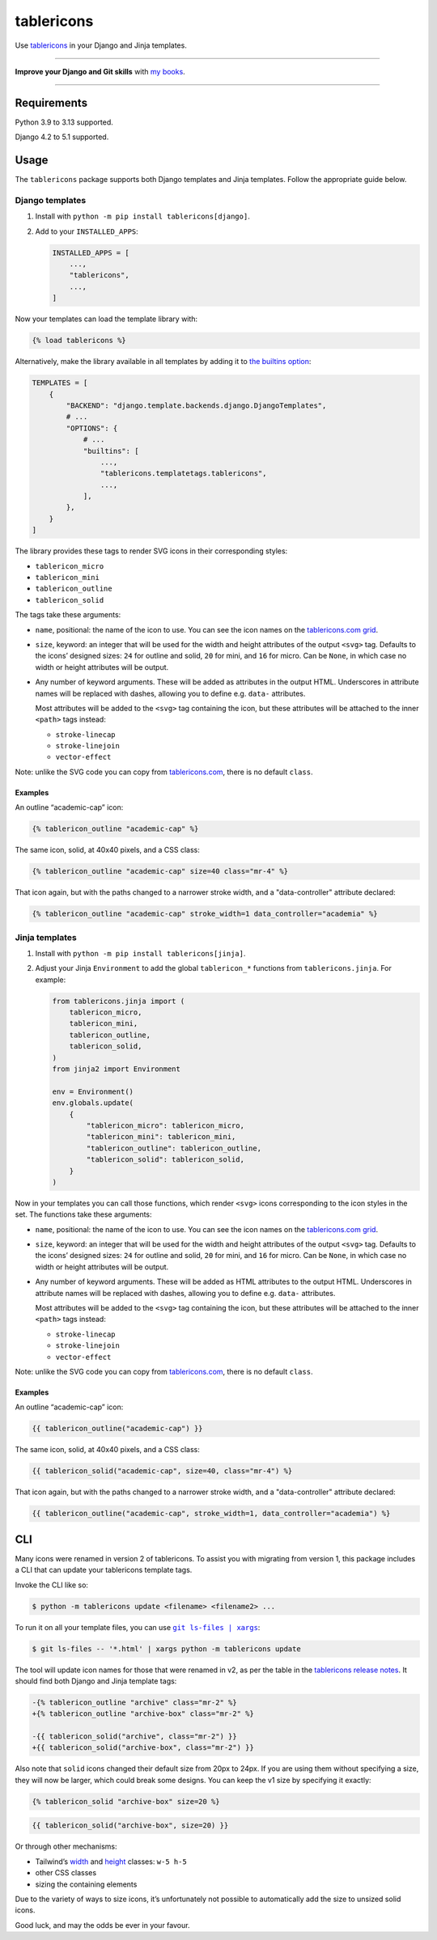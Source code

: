 =========
tablericons
=========

.. image:: https://img.shields.io/github/actions/workflow/status/adamchainz/tablericons/main.yml.svg?branch=main&style=for-the-badge
   :target: https://github.com/adamchainz/tablericons/actions?workflow=CI

.. image:: https://img.shields.io/badge/Coverage-100%25-success?style=for-the-badge
   :target: https://github.com/adamchainz/tablericons/actions?workflow=CI

.. image:: https://img.shields.io/pypi/v/tablericons.svg?style=for-the-badge
   :target: https://pypi.org/project/tablericons/

.. image:: https://img.shields.io/badge/code%20style-black-000000.svg?style=for-the-badge
   :target: https://github.com/psf/black

.. image:: https://img.shields.io/badge/pre--commit-enabled-brightgreen?logo=pre-commit&logoColor=white&style=for-the-badge
   :target: https://github.com/pre-commit/pre-commit
   :alt: pre-commit

Use `tablericons <https://tablericons.com/>`__ in your Django and Jinja templates.

----

**Improve your Django and Git skills** with `my books <https://adamj.eu/books/>`__.

----

Requirements
------------

Python 3.9 to 3.13 supported.

Django 4.2 to 5.1 supported.

Usage
-----

The ``tablericons`` package supports both Django templates and Jinja templates.
Follow the appropriate guide below.

Django templates
~~~~~~~~~~~~~~~~

1. Install with ``python -m pip install tablericons[django]``.

2. Add to your ``INSTALLED_APPS``:

   .. code-block:: python

       INSTALLED_APPS = [
           ...,
           "tablericons",
           ...,
       ]

Now your templates can load the template library with:

.. code-block:: django

    {% load tablericons %}

Alternatively, make the library available in all templates by adding it to `the builtins option <https://docs.djangoproject.com/en/stable/topics/templates/#django.template.backends.django.DjangoTemplates>`__:

.. code-block:: python

    TEMPLATES = [
        {
            "BACKEND": "django.template.backends.django.DjangoTemplates",
            # ...
            "OPTIONS": {
                # ...
                "builtins": [
                    ...,
                    "tablericons.templatetags.tablericons",
                    ...,
                ],
            },
        }
    ]

The library provides these tags to render SVG icons in their corresponding styles:

* ``tablericon_micro``
* ``tablericon_mini``
* ``tablericon_outline``
* ``tablericon_solid``

The tags take these arguments:

* ``name``, positional: the name of the icon to use.
  You can see the icon names on the `tablericons.com grid <https://tablericons.com/>`__.

* ``size``, keyword: an integer that will be used for the width and height attributes of the output ``<svg>`` tag.
  Defaults to the icons’ designed sizes: ``24`` for outline and solid, ``20`` for mini, and ``16`` for micro.
  Can be ``None``, in which case no width or height attributes will be output.

* Any number of keyword arguments.
  These will be added as attributes in the output HTML.
  Underscores in attribute names will be replaced with dashes, allowing you to define e.g. ``data-`` attributes.

  Most attributes will be added to the ``<svg>`` tag containing the icon, but these attributes will be attached to the inner ``<path>`` tags instead:

  * ``stroke-linecap``
  * ``stroke-linejoin``
  * ``vector-effect``

Note: unlike the SVG code you can copy from `tablericons.com <https://tablericons.com/>`__, there is no default ``class``.

Examples
^^^^^^^^

An outline “academic-cap” icon:

.. code-block:: django

    {% tablericon_outline "academic-cap" %}

The same icon, solid, at 40x40 pixels, and a CSS class:

.. code-block:: django

    {% tablericon_outline "academic-cap" size=40 class="mr-4" %}

That icon again, but with the paths changed to a narrower stroke width, and a "data-controller" attribute declared:

.. code-block:: django

    {% tablericon_outline "academic-cap" stroke_width=1 data_controller="academia" %}

Jinja templates
~~~~~~~~~~~~~~~

1. Install with ``python -m pip install tablericons[jinja]``.

2. Adjust your Jinja ``Environment`` to add the global ``tablericon_*`` functions from ``tablericons.jinja``.
   For example:

   .. code-block:: python

       from tablericons.jinja import (
           tablericon_micro,
           tablericon_mini,
           tablericon_outline,
           tablericon_solid,
       )
       from jinja2 import Environment

       env = Environment()
       env.globals.update(
           {
               "tablericon_micro": tablericon_micro,
               "tablericon_mini": tablericon_mini,
               "tablericon_outline": tablericon_outline,
               "tablericon_solid": tablericon_solid,
           }
       )

Now in your templates you can call those functions, which render ``<svg>`` icons corresponding to the icon styles in the set.
The functions take these arguments:

* ``name``, positional: the name of the icon to use.
  You can see the icon names on the `tablericons.com grid <https://tablericons.com/>`__.

* ``size``, keyword: an integer that will be used for the width and height attributes of the output ``<svg>`` tag.
  Defaults to the icons’ designed sizes: ``24`` for outline and solid, ``20`` for mini, and ``16`` for micro.
  Can be ``None``, in which case no width or height attributes will be output.

* Any number of keyword arguments.
  These will be added as HTML attributes to the output HTML.
  Underscores in attribute names will be replaced with dashes, allowing you to define e.g. ``data-`` attributes.

  Most attributes will be added to the ``<svg>`` tag containing the icon, but these attributes will be attached to the inner ``<path>`` tags instead:

  * ``stroke-linecap``
  * ``stroke-linejoin``
  * ``vector-effect``

Note: unlike the SVG code you can copy from `tablericons.com <https://tablericons.com/>`__, there is no default ``class``.

Examples
^^^^^^^^

An outline “academic-cap” icon:

.. code-block:: jinja

    {{ tablericon_outline("academic-cap") }}

The same icon, solid, at 40x40 pixels, and a CSS class:

.. code-block:: jinja

    {{ tablericon_solid("academic-cap", size=40, class="mr-4") %}

That icon again, but with the paths changed to a narrower stroke width, and a "data-controller" attribute declared:

.. code-block:: jinja

    {{ tablericon_outline("academic-cap", stroke_width=1, data_controller="academia") %}

CLI
---

Many icons were renamed in version 2 of tablericons.
To assist you with migrating from version 1, this package includes a CLI that can update your tablericons template tags.

Invoke the CLI like so:

.. code-block:: console

    $ python -m tablericons update <filename> <filename2> ...

To run it on all your template files, you can use |git ls-files pipe xargs|__:

.. |git ls-files pipe xargs| replace:: ``git ls-files | xargs``
__ https://adamj.eu/tech/2022/03/09/how-to-run-a-command-on-many-files-in-your-git-repository/

.. code-block:: console

    $ git ls-files -- '*.html' | xargs python -m tablericons update

The tool will update icon names for those that were renamed in v2, as per the table in the `tablericons release notes <https://github.com/tailwindlabs/tablericons/releases/tag/v2.0.0>`__.
It should find both Django and Jinja template tags:

.. code-block:: diff

  -{% tablericon_outline "archive" class="mr-2" %}
  +{% tablericon_outline "archive-box" class="mr-2" %}

  -{{ tablericon_solid("archive", class="mr-2") }}
  +{{ tablericon_solid("archive-box", class="mr-2") }}

Also note that ``solid`` icons changed their default size from 20px to 24px.
If you are using them without specifying a size, they will now be larger, which could break some designs.
You can keep the v1 size by specifying it exactly:

.. code-block:: django

    {% tablericon_solid "archive-box" size=20 %}

.. code-block:: jinja

    {{ tablericon_solid("archive-box", size=20) }}

Or through other mechanisms:

* Tailwind’s `width <https://tailwindcss.com/docs/width>`__ and `height <https://tailwindcss.com/docs/height>`__ classes: ``w-5 h-5``
* other CSS classes
* sizing the containing elements

Due to the variety of ways to size icons, it’s unfortunately not possible to automatically add the size to unsized solid icons.

Good luck, and may the odds be ever in your favour.
